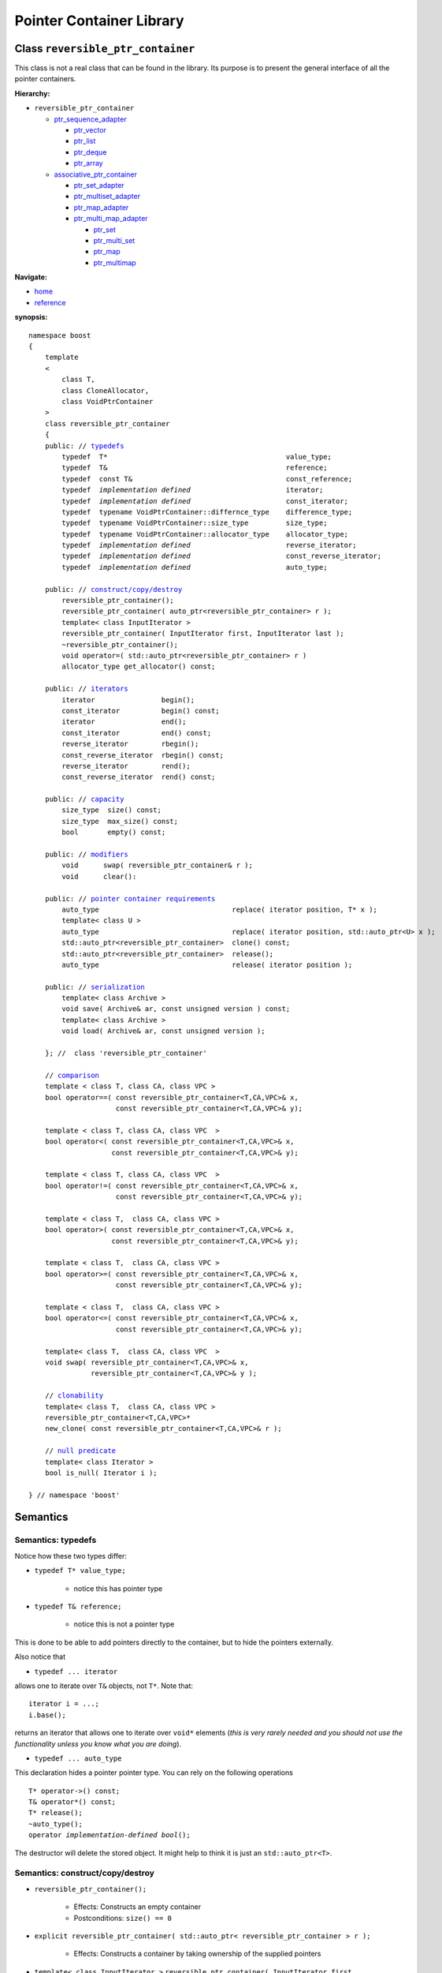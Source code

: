 ++++++++++++++++++++++++++++++++++
 |Boost| Pointer Container Library
++++++++++++++++++++++++++++++++++
 
.. |Boost| image:: boost.png

Class ``reversible_ptr_container``
------------------------------------

This class is not a real class that can be found in the library. 
Its purpose is to present the general interface of all the pointer containers.

**Hierarchy:**

- ``reversible_ptr_container``

  - `ptr_sequence_adapter <ptr_sequence_adapter.html>`_

    - `ptr_vector <ptr_vector.html>`_
    - `ptr_list <ptr_list.html>`_ 
    - `ptr_deque <ptr_deque.html>`_
    - `ptr_array <ptr_array.html>`_
    
  - `associative_ptr_container <associative_ptr_container.html>`_ 
  
    - `ptr_set_adapter <ptr_set_adapter.html>`_
    - `ptr_multiset_adapter <ptr_multiset_adapter.html>`_
    - `ptr_map_adapter <ptr_map_adapter.html>`_
    - `ptr_multi_map_adapter <ptr_multimap_adapter.html>`_

      - `ptr_set <ptr_set.html>`_
      - `ptr_multi_set <ptr_multiset.html>`_ 
      - `ptr_map <ptr_map.html>`_
      - `ptr_multimap <ptr_multimap.html>`_

**Navigate:**

- `home <ptr_container.html>`_
- `reference <reference.html>`_

**synopsis:**

.. parsed-literal:: 
            
        namespace boost
        {      
            template
            < 
                class T, 
                class CloneAllocator,
                class VoidPtrContainer
            >
            class reversible_ptr_container 
            {
            public: // `typedefs`_
                typedef  T*                                           value_type;
                typedef  T&                                           reference;
                typedef  const T&                                     const_reference;
                typedef  *implementation defined*                       iterator;
                typedef  *implementation defined*                       const_iterator;
                typedef  typename VoidPtrContainer::differnce_type    difference_type; 
                typedef  typename VoidPtrContainer::size_type         size_type;
                typedef  typename VoidPtrContainer::allocator_type    allocator_type;
                typedef  *implementation defined*                       reverse_iterator;
                typedef  *implementation defined*                       const_reverse_iterator;
                typedef  *implementation defined*                       auto_type;
            
            public: // `construct/copy/destroy`_
                reversible_ptr_container();
                reversible_ptr_container( auto_ptr<reversible_ptr_container> r );
                template< class InputIterator >
                reversible_ptr_container( InputIterator first, InputIterator last );
                ~reversible_ptr_container();
                void operator=( std::auto_ptr<reversible_ptr_container> r )  
                allocator_type get_allocator() const;                                      
            
            public: // `iterators`_
                iterator                begin();
                const_iterator          begin() const;
                iterator                end();
                const_iterator          end() const;
                reverse_iterator        rbegin();
                const_reverse_iterator  rbegin() const;
                reverse_iterator        rend();
                const_reverse_iterator  rend() const;
                
            public: // `capacity`_
                size_type  size() const;
                size_type  max_size() const;
                bool       empty() const;	
            
            public: // `modifiers`_
                void      swap( reversible_ptr_container& r );
                void      clear():
            
            public: // `pointer container requirements`_
                auto_type                                replace( iterator position, T* x );
		template< class U >
		auto_type                                replace( iterator position, std::auto_ptr<U> x );    
                std::auto_ptr<reversible_ptr_container>  clone() const;    
                std::auto_ptr<reversible_ptr_container>  release();
                auto_type                                release( iterator position );
		
	    public: // `serialization`_
	        template< class Archive >
	        void save( Archive& ar, const unsigned version ) const;  
	        template< class Archive >
	        void load( Archive& ar, const unsigned version );	
            
            }; //  class 'reversible_ptr_container'

            // `comparison`_            
            template < class T, class CA, class VPC >
            bool operator==( const reversible_ptr_container<T,CA,VPC>& x,
                             const reversible_ptr_container<T,CA,VPC>& y);
            
            template < class T, class CA, class VPC  >
            bool operator<( const reversible_ptr_container<T,CA,VPC>& x,
                            const reversible_ptr_container<T,CA,VPC>& y);
            
            template < class T, class CA, class VPC  >
            bool operator!=( const reversible_ptr_container<T,CA,VPC>& x,
                             const reversible_ptr_container<T,CA,VPC>& y);
            
            template < class T,  class CA, class VPC >
            bool operator>( const reversible_ptr_container<T,CA,VPC>& x,
                            const reversible_ptr_container<T,CA,VPC>& y);
            
            template < class T,  class CA, class VPC >
            bool operator>=( const reversible_ptr_container<T,CA,VPC>& x,
                             const reversible_ptr_container<T,CA,VPC>& y);
            
            template < class T,  class CA, class VPC >
            bool operator<=( const reversible_ptr_container<T,CA,VPC>& x,
                             const reversible_ptr_container<T,CA,VPC>& y);

            template< class T,  class CA, class VPC  >
            void swap( reversible_ptr_container<T,CA,VPC>& x,
                       reversible_ptr_container<T,CA,VPC>& y );

            // clonability_
            template< class T,  class CA, class VPC >
            reversible_ptr_container<T,CA,VPC>*
            new_clone( const reversible_ptr_container<T,CA,VPC>& r );

            // `null predicate`_
            template< class Iterator >
            bool is_null( Iterator i );

        } // namespace 'boost'



Semantics
---------

.. _`typedefs`:

Semantics: typedefs
^^^^^^^^^^^^^^^^^^^

Notice how these two types differ:


- ``typedef T* value_type;``

    - notice this has pointer type

- ``typedef T& reference;``

    - notice this is not a pointer type

This is done to be able to add pointers directly
to the container, but to hide the pointers externally.

..
        - ``typedef *implementation defined* object_type;``
        - this is ``T`` for sequences and sets
        - this is ``std::pair<const Key, void*>`` for maps

Also notice that

- ``typedef ... iterator``

allows one to iterate over ``T&`` objects, not ``T*``.
Note that::

    iterator i = ...;
    i.base();

returns an iterator that allows one to iterate over ``void*``
elements (*this is very rarely needed and you should not use the
functionality unless you know what you are doing*).

- ``typedef ... auto_type``

This declaration hides a pointer pointer type. You can rely on the following
operations 

.. parsed-literal:: 

    T* operator->() const;
    T& operator*() const;
    T* release();
    ~auto_type();
    operator *implementation-defined bool*\ ();

The destructor will delete the stored object. It might help to
think it is just an ``std::auto_ptr<T>``.

.. _construct/copy/destroy:

Semantics: construct/copy/destroy
^^^^^^^^^^^^^^^^^^^^^^^^^^^^^^^^^

- ``reversible_ptr_container();``

    - Effects: Constructs an empty container

    - Postconditions: ``size() == 0``

..
        - ``reversible_ptr_container( size_type n, const T& x );``

        - Effects: Constructs a container with ``n`` clones of ``x``

        - Postconditions: ``size() == n``

- ``explicit reversible_ptr_container( std::auto_ptr< reversible_ptr_container > r );``

    - Effects: Constructs a container by taking ownership of the supplied pointers


- ``template< class InputIterator >``
  ``reversible_ptr_container( InputIterator first, InputIterator last );``

    - Requirements: ``(first,last]`` is a valid range

    - Effects: Constructs a container with a cloned range of ``(first,last]``

    - Postconditions: ``size() == std::distance( first, last )``

- ``~reversible_ptr_container();``

    - Effects: Deletes the stored objects

    - Throws: Nothing

- ``void operator=( std::auto_ptr<reversible_ptr_container> r );``

    - Effects: Deletes the stored objects and then takes ownership of the supplied pointers

    - Throws: Nothing

- ``allocator_type get_allocator() const;``

    - Effects: Returns a copy of the allocator of the container object


.. _iterators:

Semantics: iterators
^^^^^^^^^^^^^^^^^^^^

**See also:** `iterator invalidation <conventions.html#iterators-are-invalidated-as-in-the-corresponding-standard-container>`_

- ``iterator begin();``
- ``const_iterator begin() const;``

    - Effects: Returns a mutable/non-mutable iterator with ``value_type T``

    - Throws: Nothing

- ``iterator end();``
- ``const_iterator end() const;``

    - Effects: Returns a mutable/non-mutable iterator with ``value_type T``

    - Throws: Nothing

- ``reverse_iterator rbegin();``

- ``const_reverse_iterator rbegin() const;``

    - Effects: Returns a mutable/non-mutable reverse iterator with ``value_type T``

    - Throws: Nothing

- ``reverse_iterator rend();``

- ``const_reverse_iterator rend() const;``

    - Effects: Returns a mutable/non-mutable reverse iterator with ``value_type T``

    - Throws: Nothing

.. _capacity: 

Semantics: capacity
^^^^^^^^^^^^^^^^^^^

- ``size_type size() const;``

    - Effects: Returns the number of stored elements

    - Throws: Nothing

- ``size_type max_size() const;``

    - Effects: Returns the maximum number of stored elements

    - Throws: Nothing

- ``bool empty() const;``

    - Effects: Returns whether the container is empty or not

    - Throws: Nothing


.. _modifiers:

Semantics: modifiers
^^^^^^^^^^^^^^^^^^^^

- ``void swap( reversible_ptr_container& r );``

    - Effects: Swaps the content of the two containers

    - Throws: Nothing

- ``void clear();``

    - Effects: Destroys all object of the container 

    - Postconditions: ``empty() == true``

    - Throws: Nothing


.. _`pointer container requirements`:

Semantics: pointer container requirements
^^^^^^^^^^^^^^^^^^^^^^^^^^^^^^^^^^^^^^^^^

- ``auto_type replace( iterator position, T* x );``

    - Requirements: ``not empty() and x != 0``

    - Effects: returns the object pointed to by ``position`` and replaces it with ``x``.

    - Throws: ``bad_ptr_container_operation`` if the container is empty and ``bad_pointer`` if ``x == 0``.

    - Exception safety: Strong guarantee
    
- ``template< class U > auto_type replace( iterator position, std::auto_ptr<U> x );``

    - Effects: ``return replace( position, x.release() );``     

- ``std::auto_ptr< reversible_ptr_container > clone() const;``

    - Effects: Returns a deep copy of the container

    - Throws: ``std::bad_alloc`` if there is not enough memory to make a clone of the container

    - Complexity: Linear

- ``std::auto_ptr< reversible_ptr_container > release();``

    - Effects: Releases ownership of the container. This is a useful way of returning a container from a function.

    - Postconditions: ``empty() == true``

    - Throws: ``std::bad_alloc`` if the return value cannot be allocated

    - Exception safety: Strong guarantee

- ``auto_type release( iterator position );``

    - Requirements: ``not empty();``

    - Effects: Releases ownership of the pointer referred to by position

    - Postconditions: ``size()`` is one less 

    - Throws: ``bad_ptr_container_operation`` if the container is empty

    - Exception safety: Strong guarantee


.. _comparison:

Semantics: comparison
^^^^^^^^^^^^^^^^^^^^^

These functions compare the underlying range of objects. 
So ::

        operation( const ptr_container& l, const ptr_container& r );

has the effect one would expect of normal standard containers. Hence
objects are compared and not the pointers to objects.

.. _`clonability`:

Semantics: clonability
^^^^^^^^^^^^^^^^^^^^^^

-  ``template< class T, class CloneAllocator >
   reversible_ptr_container<T,CA,VPC>* 
   new_clone( const reversible_ptr_container<T,CA,VPC>& r );``


    - Effects: ``return r.clone().release();``

    - Remarks: This function is only defined for concrete `pointer containers`_, but not for 
      `pointer container adapters`_.

.. _`pointer containers`: ptr_container.html#smart-containers
.. _`pointer container adapters`: ptr_container.html#smart-container-adapters

.. _`null predicate`:

Semantics: null predicate
^^^^^^^^^^^^^^^^^^^^^^^^^

- ``template< class Iterator > bool is_null( Iterator i );``

    - Requirements: ``i`` is a valid dereferencable iterator

    - Returns: ``*i.base() == 0;``

.. _`serialization`:

Semantics: serialization
^^^^^^^^^^^^^^^^^^^^^^^^

All containers can be serialized by means of
`Boost.Serialization`__. For an overview, see
`Serialization of Pointer Containers`_.

.. __: ../../serialization/index.html
.. _`Serialization of Pointer Containers`: reference.html#serialization

- ``template< class Archive > void save( Archive& ar, const unsigned version ) const;``
    
    - Effects: Saves the container to the archive.
  
    - Remarks: This function is called automatically be stream operators in
      Boost.Serialization
	
- ``template< class Archive >
  void load( Archive& ar, const unsigned version );``	

    - Effects: Clears the container and then loads a new container from the archive.
  
    - Remarks: This function is called automatically be stream operators in
      Boost.Serialization
	     
    - Exception safety: Basic guarantee


.. raw:: html 

        <hr>

:Copyright:     Thorsten Ottosen 2004-2006. Use, modification and distribution is subject to the Boost Software License, Version 1.0 (see LICENSE_1_0.txt__).

__ http://www.boost.org/LICENSE_1_0.txt

